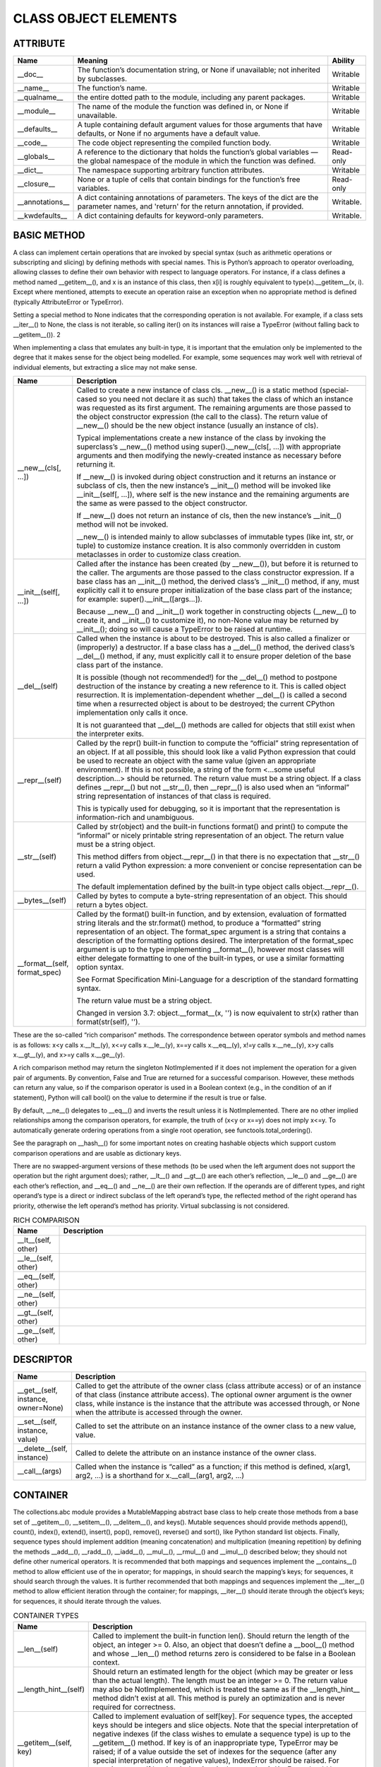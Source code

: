 
CLASS OBJECT ELEMENTS
#####################

ATTRIBUTE
---------
.. list-table::
    :widths: 100 1000 100
    :header-rows: 1

    * - Name
      - Meaning
      - Ability

    * - __doc__
      - The function’s documentation string, or None if unavailable; not inherited by subclasses.
      - Writable

    * - __name__
      - The function’s name.
      - Writable

    * - __qualname__
      - the entire dotted path to the module, including any parent packages.
      - Writable

    * - __module__
      - The name of the module the function was defined in, or None if unavailable.
      - Writable

    * - __defaults__
      - A tuple containing default argument values for those arguments that have defaults, or None if no arguments have a default value.
      - Writable

    * - __code__
      - The code object representing the compiled function body.
      - Writable

    * - __globals__
      - A reference to the dictionary that holds the function’s global variables — the global namespace of the module in which the function was defined.
      - Read-only

    * - __dict__
      - The namespace supporting arbitrary function attributes.
      - Writable

    * - __closure__
      - None or a tuple of cells that contain bindings for the function’s free variables.
      - Read-only

    * - __annotations__
      - A dict containing annotations of parameters. The keys of the dict are the parameter names, and 'return' for the return annotation, if provided.
      - Writable.

    * - __kwdefaults__
      - A dict containing defaults for keyword-only parameters.
      - Writable.

BASIC METHOD
------------


A class can implement certain operations that are invoked by special syntax (such as arithmetic operations or
subscripting and slicing) by defining methods with special names. This is Python’s approach to operator overloading,
allowing classes to define their own behavior with respect to language operators. For instance, if a class defines a
method named __getitem__(), and x is an instance of this class, then x[i] is roughly equivalent to type(x).__getitem__(x, i).
Except where mentioned, attempts to execute an operation raise an exception when no appropriate method is defined (typically
AttributeError or TypeError).

Setting a special method to None indicates that the corresponding operation is not available. For example, if a class
sets __iter__() to None, the class is not iterable, so calling iter() on its instances will raise a TypeError (without
falling back to __getitem__()). 2

When implementing a class that emulates any built-in type, it is important that the emulation only be implemented to
the degree that it makes sense for the object being modelled. For example, some sequences may work well with retrieval
of individual elements, but extracting a slice may not make sense.


.. list-table::
    :widths: 100 1000
    :header-rows: 1

    * - Name
      - Description

    * - __new__(cls[, ...])
      - Called to create a new instance of class cls. __new__() is a static method (special-cased so you need not
        declare it as such) that takes the class of which an instance was requested as its first argument. The remaining
        arguments are those passed to the object constructor expression (the call to the class). The return value
        of __new__() should be the new object instance (usually an instance of cls).

        Typical implementations create a new instance of the class by invoking the superclass’s __new__() method using
        super().__new__(cls[, ...]) with appropriate arguments and then modifying the newly-created instance as necessary
        before returning it.

        If __new__() is invoked during object construction and it returns an instance or subclass of cls, then the new
        instance’s __init__() method will be invoked like __init__(self[, ...]), where self is the new instance and the
        remaining arguments are the same as were passed to the object constructor.

        If __new__() does not return an instance of cls, then the new instance’s __init__() method will not be invoked.

        __new__() is intended mainly to allow subclasses of immutable types (like int, str, or tuple) to customize
        instance creation. It is also commonly overridden in custom metaclasses in order to customize class creation.

    * - __init__(self[, ...])
      - Called after the instance has been created (by __new__()), but before it is returned to the caller. The
        arguments are those passed to the class constructor expression. If a base class has an __init__() method,
        the derived class’s __init__() method, if any, must explicitly call it to ensure proper initialization of the
        base class part of the instance; for example: super().__init__([args...]).

        Because __new__() and __init__() work together in constructing objects (__new__() to create it, and __init__()
        to customize it), no non-None value may be returned by __init__(); doing so will cause a TypeError to be raised
        at runtime.

    * - __del__(self)
      - Called when the instance is about to be destroyed. This is also called a finalizer or (improperly) a destructor.
        If a base class has a __del__() method, the derived class’s __del__() method, if any, must explicitly call it
        to ensure proper deletion of the base class part of the instance.

        It is possible (though not recommended!) for the __del__() method to postpone destruction of the instance by
        creating a new reference to it. This is called object resurrection. It is implementation-dependent
        whether __del__() is called a second time when a resurrected object is about to be destroyed; the current
        CPython implementation only calls it once.

        It is not guaranteed that __del__() methods are called for objects that still exist when the interpreter exits.

    * - __repr__(self)
      - Called by the repr() built-in function to compute the “official” string representation of an object. If at all
        possible, this should look like a valid Python expression that could be used to recreate an object with the same
        value (given an appropriate environment). If this is not possible, a string of the form <...some useful
        description...> should be returned. The return value must be a string object. If a class defines __repr__()
        but not __str__(), then __repr__() is also used when an “informal” string representation of instances of that
        class is required.

        This is typically used for debugging, so it is important that the representation is information-rich and
        unambiguous.

    * - __str__(self)
      - Called by str(object) and the built-in functions format() and print() to compute the “informal” or nicely
        printable string representation of an object. The return value must be a string object.

        This method differs from object.__repr__() in that there is no expectation that __str__() return a valid Python
        expression: a more convenient or concise representation can be used.

        The default implementation defined by the built-in type object calls object.__repr__().

    * - __bytes__(self)
      - Called by bytes to compute a byte-string representation of an object. This should return a bytes object.

    * - __format__(self, format_spec)
      - Called by the format() built-in function, and by extension, evaluation of formatted string literals and the
        str.format() method, to produce a “formatted” string representation of an object. The format_spec argument is
        a string that contains a description of the formatting options desired. The interpretation of the format_spec
        argument is up to the type implementing __format__(), however most classes will either delegate formatting to
        one of the built-in types, or use a similar formatting option syntax.

        See Format Specification Mini-Language for a description of the standard formatting syntax.

        The return value must be a string object.

        Changed in version 3.7: object.__format__(x, '') is now equivalent to str(x) rather than format(str(self), '').


These are the so-called “rich comparison” methods. The correspondence between operator symbols and method names is as
follows: x<y calls x.__lt__(y), x<=y calls x.__le__(y), x==y calls x.__eq__(y), x!=y calls x.__ne__(y), x>y calls
x.__gt__(y), and x>=y calls x.__ge__(y).

A rich comparison method may return the singleton NotImplemented if it does not implement the operation for a given pair
of arguments. By convention, False and True are returned for a successful comparison. However, these methods can return
any value, so if the comparison operator is used in a Boolean context (e.g., in the condition of an if statement),
Python will call bool() on the value to determine if the result is true or false.

By default, __ne__() delegates to __eq__() and inverts the result unless it is NotImplemented. There are no other
implied relationships among the comparison operators, for example, the truth of (x<y or x==y) does not imply x<=y.
To automatically generate ordering operations from a single root operation, see functools.total_ordering().

See the paragraph on __hash__() for some important notes on creating hashable objects which support custom comparison
operations and are usable as dictionary keys.

There are no swapped-argument versions of these methods (to be used when the left argument does not support the operation
but the right argument does); rather, __lt__() and __gt__() are each other’s reflection, __le__() and __ge__() are each
other’s reflection, and __eq__() and __ne__() are their own reflection. If the operands are of different types, and right
operand’s type is a direct or indirect subclass of the left operand’s type, the reflected method of the right operand has
priority, otherwise the left operand’s method has priority. Virtual subclassing is not considered.


.. list-table:: RICH COMPARISON
    :widths: 100 1000
    :header-rows: 1

    * - Name
      - Description

    * - __lt__(self, other)
      -

    * - __le__(self, other)
      -

    * - __eq__(self, other)
      -

    * - __ne__(self, other)
      -

    * - __gt__(self, other)
      -

    * - __ge__(self, other)
      -


DESCRIPTOR
----------

.. list-table::
    :widths: 100 1000
    :header-rows: 1

    * - Name
      - Description

    * - __get__(self, instance, owner=None)
      - Called to get the attribute of the owner class (class attribute access) or of an instance of that class
        (instance attribute access). The optional owner argument is the owner class, while instance is the instance
        that the attribute was accessed through, or None when the attribute is accessed through the owner.

    * - __set__(self, instance, value)
      - Called to set the attribute on an instance instance of the owner class to a new value, value.

    * - __delete__(self, instance)
      - Called to delete the attribute on an instance instance of the owner class.

    * - __call__(args)
      - Called when the instance is “called” as a function; if this method is defined, x(arg1, arg2, ...) is a shorthand
        for x.__call__(arg1, arg2, ...)


CONTAINER
---------

The collections.abc module provides a MutableMapping abstract base class to help create those methods from a base set of
__getitem__(), __setitem__(), __delitem__(), and keys(). Mutable sequences should provide methods append(), count(),
index(), extend(), insert(), pop(), remove(), reverse() and sort(), like Python standard list objects. Finally, sequence
types should implement addition (meaning concatenation) and multiplication (meaning repetition) by defining the methods
__add__(), __radd__(), __iadd__(), __mul__(), __rmul__() and __imul__() described below; they should not define other
numerical operators. It is recommended that both mappings and sequences implement the __contains__() method to allow
efficient use of the in operator; for mappings, in should search the mapping’s keys; for sequences, it should search
through the values. It is further recommended that both mappings and sequences implement the __iter__() method to allow
efficient iteration through the container; for mappings, __iter__() should iterate through the object’s keys; for
sequences, it should iterate through the values.


.. list-table:: CONTAINER TYPES
    :widths: 100 1500
    :header-rows: 1

    * - Name
      - Description

    * - __len__(self)
      - Called to implement the built-in function len(). Should return the length of the object, an integer >= 0. Also,
        an object that doesn’t define a __bool__() method and whose __len__() method returns zero is considered to be
        false in a Boolean context.

    * - __length_hint__(self)
      - Should return an estimated length for the object (which may be greater or less than the actual length). The
        length must be an integer >= 0. The return value may also be NotImplemented, which is treated the same as if the
        __length_hint__ method didn’t exist at all. This method is purely an optimization and is never required for
        correctness.

    * - __getitem__(self, key)
      - Called to implement evaluation of self[key]. For sequence types, the accepted keys should be integers and slice
        objects. Note that the special interpretation of negative indexes (if the class wishes to emulate a sequence
        type) is up to the __getitem__() method. If key is of an inappropriate type, TypeError may be raised; if of a
        value outside the set of indexes for the sequence (after any special interpretation of negative values),
        IndexError should be raised. For mapping types, if key is missing (not in the container), KeyError should be
        raised.

    * - __setitem__(self, key, value)
      - Called to implement assignment to self[key]. Same note as for __getitem__(). This should only be implemented for
        mappings if the objects support changes to the values for keys, or if new keys can be added, or for sequences if
        elements can be replaced. The same exceptions should be raised for improper key values as for the __getitem__()
        method.

    * - __delitem__(self, key)
      - Called to implement deletion of self[key]. Same note as for __getitem__(). This should only be implemented for
        mappings if the objects support removal of keys, or for sequences if elements can be removed from the sequence.
        The same exceptions should be raised for improper key values as for the __getitem__() method.

    * - __missing__(self, key)
      - Called by dict.__getitem__() to implement self[key] for dict subclasses when key is not in the dictionary.

    * - __iter__(self)
      - This method is called when an iterator is required for a container. This method should return a new iterator
        object that can iterate over all the objects in the container. For mappings, it should iterate over the keys of
        the container.

        Iterator objects also need to implement this method; they are required to return themselves. For more information
        on iterator objects. If a container supports different types of iteration, additional methods can be provided to
        specifically request iterators for those iteration types. (An example of an object supporting multiple forms of
        iteration would be a tree structure which supports both breadth-first and depth-first traversal.)

        The iterator objects themselves are required to support the following two methods, which together form the
        iterator protocol: __iter__() and __next__()

        * __iter__ : Return the iterator object itself. This is required to allow both containers and iterators to be used
          with the for and in statements.

        * __next__: Return the next item from the container. If there are no further items, raise the StopIteration
          exception. This method corresponds to the tp_iternext slot of the type structure for Python objects in the
          Python/C API.

    * - __reversed__(self)
      - Called (if present) by the reversed() built-in to implement reverse iteration. It should return a new iterator
        object that iterates over all the objects in the container in reverse order.

        If the __reversed__() method is not provided, the reversed() built-in will fall back to using the sequence
        protocol (__len__() and __getitem__()). Objects that support the sequence protocol should only provide
        __reversed__() if they can provide an implementation that is more efficient than the one provided by reversed().

    * - __contains__(self, item)
      - Called to implement membership test operators. Should return true if item is in self, false otherwise. For
        mapping objects, this should consider the keys of the mapping rather than the values or the key-item pairs.

        For objects that don’t define __contains__(), the membership test first tries iteration via __iter__(), then
        the old sequence iteration protocol via __getitem__().


CONTEXT MANAGER TYPE
--------------------

.. list-table:: CONTEXT MANAGER TYPE
    :widths: 500 1000
    :header-rows: 1

    * - Name
      - Description

    * - __enter__(self)
      - Enter the runtime context related to this object. The with statement will bind this method’s return value to the
        target(s) specified in the as clause of the statement, if any.

    * - __exit__(self, exc_type, exc_value, traceback)
      - Exit the runtime context related to this object. The parameters describe the exception that caused the context
        to be exited. If the context was exited without an exception, all three arguments will be None.

        If an exception is supplied, and the method wishes to suppress the exception (i.e., prevent it from being
        propagated), it should return a true value. Otherwise, the exception will be processed normally upon exit from
        this method.

        Note that __exit__() methods should not reraise the passed-in exception; this is the caller’s responsibility.



IMPORTANT
---------

.. topic:: **__slots__**

    A declaration inside a class that saves memory by pre-declaring space for instance attributes and eliminating instance
    dictionaries. Though popular, the technique is somewhat tricky to get right and is best reserved for rare cases where
    there are large numbers of instances in a memory-critical application.

.. note::

    #.  When inheriting from a class without __slots__, the __dict__ and __weakref__ attribute of the instances will
        always be accessible.

    #. Without a __dict__ variable, instances cannot be assigned new variables not listed in the __slots__ definition.
        Attempts to assign to an unlisted variable name raises AttributeError. If dynamic assignment of new variables
        is desired, then add '__dict__' to the sequence of strings in the __slots__ declaration.

    #. Without a __weakref__ variable for each instance, classes defining __slots__ do not support weak references to
       its instances. If weak reference support is needed, then add '__weakref__' to the sequence of strings in
       the __slots__ declaration.

    #. __slots__ are implemented at the class level by creating descriptors (Implementing Descriptors) for each variable
       name. As a result, class attributes cannot be used to set default values for instance variables defined by __slots__; otherwise, the class attribute would overwrite the descriptor assignment.

    #. The action of a __slots__ declaration is not limited to the class where it is defined. __slots__ declared in
       parents are available in child classes. However, child subclasses will get a __dict__ and __weakref__ unless
       they also define __slots__ (which should only contain names of any additional slots).

    #. If a class defines a slot also defined in a base class, the instance variable defined by the base class slot is
       inaccessible (except by retrieving its descriptor directly from the base class). This renders the meaning of the
       program undefined. In the future, a check may be added to prevent this.

    #. Nonempty __slots__ does not work for classes derived from “variable-length” built-in types such as int, bytes and
       tuple.

    #. Any non-string iterable may be assigned to __slots__. Mappings may also be used; however, in the future, special
       meaning may be assigned to the values corresponding to each key.

    #. __class__ assignment works only if both classes have the same __slots__.

    #. Multiple inheritance with multiple slotted parent classes can be used, but only one parent is allowed to have
       attributes created by slots (the other bases must have empty slot layouts) - violations raise TypeError.

    #. If an iterator is used for __slots__ then a descriptor is created for each of the iterator’s values. However,
       the __slots__ attribute will be an empty iterator.

.. topic:: **__hash__**

.. list-table::
    :widths: 100 1000
    :header-rows: 1

    * - Name
      - Description

    * - __hash__(self)
      - Called by built-in function hash() and for operations on members of hashed collections including set, frozenset,
        and dict. __hash__() should return an integer. The only required property is that objects which compare equal
        have the same hash value; it is advised to mix together the hash values of the components of the object that
        also play a part in comparison of objects by packing them into a tuple and hashing the tuple.


.. code-block:: python

    def __hash__(self):
        return hash((self.name, self.nick, self.color))

.. note::

    hash() truncates the value returned from an object’s custom __hash__() method to the size of a Py_ssize_t. This is
    typically 8 bytes on 64-bit builds and 4 bytes on 32-bit builds. If an object’s __hash__() must interoperate on
    builds of different bit sizes, be sure to check the width on all supported builds. An easy way to do this is with
    python -c "import sys; print(sys.hash_info.width)".

If a class does not define an __eq__() method it should not define a __hash__() operation either; if it defines __eq__()
but not __hash__(), its instances will not be usable as items in hashable collections. If a class defines mutable objects
and implements an __eq__() method, it should not implement __hash__(), since the implementation of hashable collections
requires that a key’s hash value is immutable (if the object’s hash value changes, it will be in the wrong hash bucket).

User-defined classes have __eq__() and __hash__() methods by default; with them, all objects compare unequal (except
with themselves) and x.__hash__() returns an appropriate value such that x == y implies both that x is y and hash(x)
== hash(y).

A class that overrides __eq__() and does not define __hash__() will have its __hash__() implicitly set to None. When
the __hash__() method of a class is None, instances of the class will raise an appropriate TypeError when a program
attempts to retrieve their hash value, and will also be correctly identified as unhashable when checking isinstance(obj,
collections.abc.Hashable).

If a class that overrides __eq__() needs to retain the implementation of __hash__() from a parent class, the interpreter
must be told this explicitly by setting __hash__ = <ParentClass>.__hash__.

If a class that does not override __eq__() wishes to suppress hash support, it should include __hash__ = None in the
class definition. A class which defines its own __hash__() that explicitly raises a TypeError would be incorrectly
identified as hashable by an isinstance(obj, collections.abc.Hashable) call.

.. note::

    By default, the __hash__() values of str and bytes objects are “salted” with an unpredictable random value. Although
    they remain constant within an individual Python process, they are not predictable between repeated invocations of Python.

    This is intended to provide protection against a denial-of-service caused by carefully-chosen inputs that exploit
    the worst case performance of a dict insertion, O(n^2) complexity. `See here <http://www.ocert.org/advisories/ocert-2011-003.html>`_ for details.

    Changing hash values affects the iteration order of sets. Python has never made guarantees about this ordering (and
    it typically varies between 32-bit and 64-bit builds).

    See also `PYTHONHASHSEED <https://docs.python.org/3/using/cmdline.html#envvar-PYTHONHASHSEED>`_.


